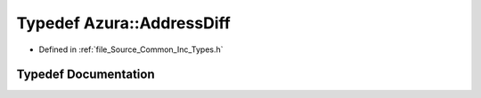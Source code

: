 .. _exhale_typedef__types_8h_1af43024d172b60f7753f9fc9f4d40ab1f:

Typedef Azura::AddressDiff
==========================

- Defined in :ref:`file_Source_Common_Inc_Types.h`


Typedef Documentation
---------------------


.. doxygentypedef:: Azura::AddressDiff
